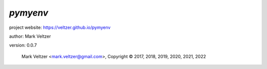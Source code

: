 =========
*pymyenv*
=========

.. image:: https://img.shields.io/pypi/v/pymyenv

.. image:: https://img.shields.io/github/license/veltzer/pymyenv

.. image:: https://img.shields.io/badge/code%20style-black-000000.svg

project website: https://veltzer.github.io/pymyenv

author: Mark Veltzer

version: 0.0.7

	Mark Veltzer <mark.veltzer@gmail.com>, Copyright © 2017, 2018, 2019, 2020, 2021, 2022
